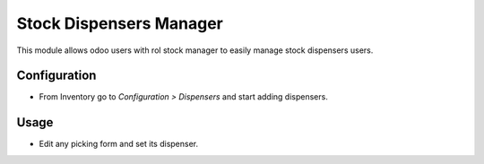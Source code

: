 ==========================
Stock Dispensers Manager
==========================
This module allows odoo users with rol stock manager to easily manage stock dispensers users.

Configuration
=============

- From Inventory go to *Configuration > Dispensers* and start adding dispensers.

Usage
=====

- Edit any picking form and set its dispenser.
